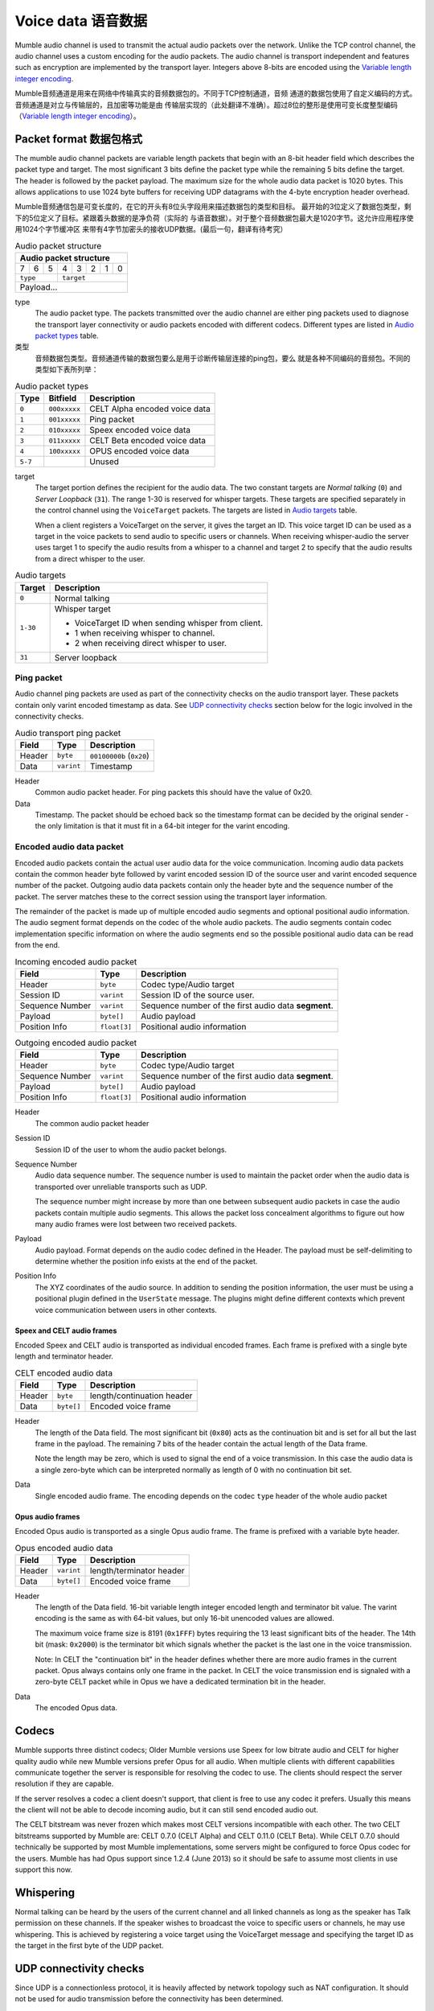.. _voice-data:

Voice data 语音数据
==================

Mumble audio channel is used to transmit the actual audio packets over the
network. Unlike the TCP control channel, the audio channel uses a custom
encoding for the audio packets. The audio channel is transport independent and
features such as encryption are implemented by the transport layer. Integers
above 8-bits are encoded using the `Variable length integer encoding`_.

Mumble音频通道是用来在网络中传输真实的音频数据包的。不同于TCP控制通道，音频
通道的数据包使用了自定义编码的方式。音频通道是对立与传输层的，且加密等功能是由
传输层实现的（此处翻译不准确）。超过8位的整形是使用可变长度整型编码
（`Variable length integer encoding`_）。

.. _packet-format:

Packet format 数据包格式
------------------------

The mumble audio channel packets are variable length packets that begin with an
8-bit header field which describes the packet type and target. The most
significant 3 bits define the packet type while the remaining 5 bits define the
target. The header is followed by the packet payload. The maximum size for the
whole audio data packet is 1020 bytes. This allows applications to use 1024
byte buffers for receiving UDP datagrams with the 4-byte encryption header
overhead.

Mumble音频通信包是可变长度的，在它的开头有8位头字段用来描述数据包的类型和目标。
最开始的3位定义了数据包类型，剩下的5位定义了目标。紧跟着头数据的是净负荷（实际的
与语音数据）。对于整个音频数据包最大是1020字节。这允许应用程序使用1024个字节缓冲区
来带有4字节加密头的接收UDP数据。(最后一句，翻译有待考究）

.. _Audio packet structure:
.. table:: Audio packet structure
    :class: bits8

    +-------------------------------+
    | Audio packet structure        |
    +===+===+===+===+===+===+===+===+
    | 7 | 6 | 5 | 4 | 3 | 2 | 1 | 0 |
    +---+---+---+---+---+---+---+---+
    |  ``type`` |    ``target``     |
    +-----------+-------------------+
    |          Payload...           |
    +-------------------------------+

type
  The audio packet type. The packets transmitted over the audio channel are
  either ping packets used to diagnose the transport layer connectivity or
  audio packets encoded with different codecs. Different types are listed in
  `Audio packet types`_ table.

类型
   音频数据包类型。音频通道传输的数据包要么是用于诊断传输层连接的ping包，要么
   就是各种不同编码的音频包。不同的类型如下表所列举：

.. _Audio packet types:
.. table:: Audio packet types

   +---------+---------------+--------------------------------------------+
   | Type    |   Bitfield    | Description                                |
   +=========+===============+============================================+
   | ``0``   | ``000xxxxx``  | CELT Alpha encoded voice data              |
   +---------+---------------+--------------------------------------------+
   | ``1``   | ``001xxxxx``  | Ping packet                                |
   +---------+---------------+--------------------------------------------+
   | ``2``   | ``010xxxxx``  | Speex encoded voice data                   |
   +---------+---------------+--------------------------------------------+
   | ``3``   | ``011xxxxx``  | CELT Beta encoded voice data               |
   +---------+---------------+--------------------------------------------+
   | ``4``   | ``100xxxxx``  | OPUS encoded voice data                    |
   +---------+---------------+--------------------------------------------+
   | ``5-7`` |               | Unused                                     |
   +---------+---------------+--------------------------------------------+

target
  The target portion defines the recipient for the audio data. The two constant
  targets are *Normal talking* (``0``) and *Server Loopback* (``31``). The
  range 1-30 is reserved for whisper targets. These targets are specified
  separately in the control channel using the ``VoiceTarget`` packets. The
  targets are listed in `Audio targets`_ table.

  When a client registers a VoiceTarget on the server, it gives the target an
  ID. This voice target ID can be used as a target in the voice packets to send
  audio to specific users or channels. When receiving whisper-audio the server
  uses target 1 to specify the audio results from a whisper to a channel and
  target 2 to specify that the audio results from a direct whisper to the user.

.. _Audio targets:
.. table:: Audio targets

   +-----------+-----------------------------------------------------+
   | Target    | Description                                         |
   +===========+=====================================================+
   | ``0``     | Normal talking                                      |
   +-----------+-----------------------------------------------------+
   | ``1-30``  | Whisper target                                      |
   |           |                                                     |
   |           | - VoiceTarget ID when sending whisper from client.  |
   |           | - 1 when receiving whisper to channel.              |
   |           | - 2 when receiving direct whisper to user.          |
   +-----------+-----------------------------------------------------+
   | ``31``    | Server loopback                                     |
   +-----------+-----------------------------------------------------+

Ping packet
~~~~~~~~~~~

Audio channel ping packets are used as part of the connectivity checks on the
audio transport layer. These packets contain only varint encoded timestamp as
data.  See `UDP connectivity checks`_ section below for the logic involved in
the connectivity checks.

.. _Audio transport ping packet:

.. table:: Audio transport ping packet

   +------------+-------------+----------------------------------+
   | Field      | Type        | Description                      |
   +============+=============+==================================+
   | Header     | ``byte``    | ``00100000b`` (``0x20``)         |
   +------------+-------------+----------------------------------+
   | Data       | ``varint``  | Timestamp                        |
   +------------+-------------+----------------------------------+

Header
  Common audio packet header. For ping packets this should have the value of
  0x20.

Data
  Timestamp. The packet should be echoed back so the timestamp format can be
  decided by the original sender - the only limitation is that it must fit in a
  64-bit integer for the varint encoding.

Encoded audio data packet
~~~~~~~~~~~~~~~~~~~~~~~~~

Encoded audio packets contain the actual user audio data for the voice
communication. Incoming audio data packets contain the common header byte
followed by varint encoded session ID of the source user and varint encoded
sequence number of the packet. Outgoing audio data packets contain only the
header byte and the sequence number of the packet. The server matches these to
the correct session using the transport layer information.

The remainder of the packet is made up of multiple encoded audio segments and
optional positional audio information. The audio segment format depends on the
codec of the whole audio packets. The audio segments contain codec
implementation specific information on where the audio segments end so the
possible positional audio data can be read from the end.

.. _Incoming encoded audio packet:
.. table:: Incoming encoded audio packet

   +--------------------+--------------+-----------------------------------------------------------+
   | Field              | Type         | Description                                               |
   +====================+==============+===========================================================+
   | Header             | ``byte``     | Codec type/Audio target                                   |
   +--------------------+--------------+-----------------------------------------------------------+
   | Session ID         | ``varint``   | Session ID of the source user.                            |
   +--------------------+--------------+-----------------------------------------------------------+
   | Sequence Number    | ``varint``   | Sequence number of the first audio data **segment**.      |
   +--------------------+--------------+-----------------------------------------------------------+
   | Payload            | ``byte[]``   | Audio payload                                             |
   +--------------------+--------------+-----------------------------------------------------------+
   | Position Info      | ``float[3]`` | Positional audio information                              |
   +--------------------+--------------+-----------------------------------------------------------+


.. _Outgoing encoded audio packet:
.. table:: Outgoing encoded audio packet

   +--------------------+--------------+-----------------------------------------------------------+
   | Field              | Type         | Description                                               |
   +====================+==============+===========================================================+
   | Header             | ``byte``     | Codec type/Audio target                                   |
   +--------------------+--------------+-----------------------------------------------------------+
   | Sequence Number    | ``varint``   | Sequence number of the first audio data **segment**.      |
   +--------------------+--------------+-----------------------------------------------------------+
   | Payload            | ``byte[]``   | Audio payload                                             |
   +--------------------+--------------+-----------------------------------------------------------+
   | Position Info      | ``float[3]`` | Positional audio information                              |
   +--------------------+--------------+-----------------------------------------------------------+

Header
  The common audio packet header

Session ID
  Session ID of the user to whom the audio packet belongs.

Sequence Number
  Audio data sequence number. The sequence number is used to maintain the
  packet order when the audio data is transported over unreliable transports
  such as UDP.

  The sequence number might increase by more than one between subsequent audio
  packets in case the audio packets contain multiple audio segments. This
  allows the packet loss concealment algorithms to figure out how many audio
  frames were lost between two received packets.

Payload
  Audio payload. Format depends on the audio codec defined in the Header. The
  payload must be self-delimiting to determine whether the position info exists
  at the end of the packet.

Position Info
  The XYZ coordinates of the audio source. In addition to sending the position
  information, the user must be using a positional plugin defined in the
  ``UserState`` message. The plugins might define different contexts which
  prevent voice communication between users in other contexts.

Speex and CELT audio frames
"""""""""""""""""""""""""""

Encoded Speex and CELT audio is transported as individual encoded frames. Each
frame is prefixed with a single byte length and terminator header.

.. _celt-encoded-audio-data:

.. table:: CELT encoded audio data

   +---------+-------------+-----------------------------------------+
   | Field   | Type        | Description                             |
   +=========+=============+=========================================+
   | Header  | ``byte``    | length/continuation header              |
   +---------+-------------+-----------------------------------------+
   | Data    | ``byte[]``  | Encoded voice frame                     |
   +---------+-------------+-----------------------------------------+

Header
  The length of the Data field. The most significant bit (``0x80``) acts as the
  continuation bit and is set for all but the last frame in the payload. The
  remaining 7 bits of the header contain the actual length of the Data frame.

  Note the length may be zero, which is used to signal the end of a voice
  transmission. In this case the audio data is a single zero-byte which can be
  interpreted normally as length of 0 with no continuation bit set.

Data
  Single encoded audio frame. The encoding depends on the codec ``type`` header
  of the whole audio packet

Opus audio frames
"""""""""""""""""

Encoded Opus audio is transported as a single Opus audio frame. The frame is prefixed with a variable byte header.

.. _opus-encoded-audio-data:

.. table:: Opus encoded audio data

   +---------+-------------+-----------------------------------------+
   | Field   | Type        | Description                             |
   +=========+=============+=========================================+
   | Header  | ``varint``  | length/terminator header                |
   +---------+-------------+-----------------------------------------+
   | Data    | ``byte[]``  | Encoded voice frame                     |
   +---------+-------------+-----------------------------------------+

Header
  The length of the Data field. 16-bit variable length integer encoded length
  and terminator bit value. The varint encoding is the same as with 64-bit
  values, but only 16-bit unencoded values are allowed.

  The maximum voice frame size is 8191 (``0x1FFF``) bytes requiring the 13 least
  significant bits of the header. The 14th bit (mask: ``0x2000``) is the terminator
  bit which signals whether the packet is the last one in the voice
  transmission.

  Note: In CELT the "continuation bit" in the header defines whether there are
  more audio frames in the current packet. Opus always contains only one frame
  in the packet. In CELT the voice transmission end is signaled with a
  zero-byte CELT packet while in Opus we have a dedicated termination bit in
  the header.

Data
  The encoded Opus data.

Codecs
------

Mumble supports three distinct codecs; Older Mumble versions use Speex for low
bitrate audio and CELT for higher quality audio while new Mumble versions
prefer Opus for all audio. When multiple clients with different capabilities
communicate together the server is responsible for resolving the codec to use.
The clients should respect the server resolution if they are capable.

If the server resolves a codec a client doesn't support, that client is free to
use any codec it prefers. Usually this means the client will not be able to
decode incoming audio, but it can still send encoded audio out.

The CELT bitstream was never frozen which makes most CELT versions incompatible
with each other. The two CELT bitstreams supported by Mumble are: CELT 0.7.0
(CELT Alpha) and CELT 0.11.0 (CELT Beta). While CELT 0.7.0 should technically
be supported by most Mumble implementations, some servers might be configured
to force Opus codec for the users. Mumble has had Opus support since 1.2.4
(June 2013) so it should be safe to assume most clients in use support this
now.

Whispering
----------

Normal talking can be heard by the users of the current channel and all linked
channels as long as the speaker has Talk permission on these channels. If the
speaker wishes to broadcast the voice to specific users or channels, he may
use whispering. This is achieved by registering a voice target using the
VoiceTarget message and specifying the target ID as the target in the first
byte of the UDP packet.

UDP connectivity checks
-----------------------

Since UDP is a connectionless protocol, it is heavily affected by network
topology such as NAT configuration. It should not be used for audio
transmission before the connectivity has been determined.

The client starts the connectivity checks by sending a `Ping packet`_ to the
server. When the server receives this packet it will respond by echoing it back
to the address it received it from. Once the client receives the response from
the server it can start using the UDP transport for audio data. When the server
receives incoming audio data over the UDP transport it can switch the outgoing
audio over to UDP transport as well.

If the client stops receiving replies to the UDP pings at some point, it should
start tunneling the voice communication through the TCP tunnel as described in
the `Tunneling audio over TCP`_ below. When the server receives a tunneled
packet over the TCP connection it must also stop using the UDP for
communication. The client should still continue sending audio ping packets over
the UDP transport in case the UDP connection is restored and the communication
can be switched back to it.

Tunneling audio over TCP
------------------------

If the UDP channel isn't available the voice packets can be transmitted through
the TCP transport used for the control channel. These messages use the normal
TCP prefixing, as shown in figure :ref:`mumble-packet`: 16-bit message type
followed by 32-bit message length. However unlike other TCP messages, the audio
packets are not encoded as protocol buffer messages but instead the raw audio
packet described in `Packet format`_ should be written to the TCP socket
verbatim.

When the packets are received it is safe to parse the type and length fields
normally.  If the type matches that of the audio tunnel the rest of the message
should be processed as an UDP packet without attempting a protocol buffer
decoding.

Implementation note
~~~~~~~~~~~~~~~~~~~

When implementing the protocol it is easier to ignore the UDP transfer layer at
first and just tunnel the UDP data through the TCP tunnel. The TCP layer must
be implemented for authentication in any case. Making sure that the voice
transmission works before implementing the UDP protocol simplifies debugging
greatly.

Encryption
----------

All the packets are encrypted once during transfer. The actual encryption
depends on the used transport layer. If the packets are tunneled through TCP
they are encrypted using the TLS that encrypts the whole control channel
connection and if they are sent directly using UDP they must be encrypted using
the OCB-AES128 encryption.

Variable length integer encoding
--------------------------------

The variable length integer encoding (``varint``) is used to encode long,
64-bit, integers so that short values do not need the full 8 bytes to be
transferred. The basic idea behind the encoding is prefixing the value with a
length prefix and then removing the leading zeroes from the value. The positive
numbers are always right justified. That is to say that the least significant
bit in the encoded presentation matches the least significant bit in the
decoded presentation.  The *varint prefixes* table contains the definitions of
the different length prefixes. The encoded ``x`` bits are part of the decoded
number while the ``_`` signifies a unused bit. Encoding should be done by
searching the first decoded description that fits the number that should be
decoded, truncating it to the required bytes and combining it with the defined
encoding prefix.

See the *quint64* shift operators in
https://github.com/mumble-voip/mumble/blob/master/src/PacketDataStream.h
for a reference implementation.

.. table:: Varint prefixes

   +----------------------------------+--------------------------------------------------------+
   | Encoded                          | Decoded                                                |
   +==================================+========================================================+
   | ``0xxxxxxx``                     | 7-bit positive number                                  |
   +----------------------------------+--------------------------------------------------------+
   | ``10xxxxxx`` + 1 byte            | 14-bit positive number                                 |
   +----------------------------------+--------------------------------------------------------+
   | ``110xxxxx`` + 2 bytes           | 21-bit positive number                                 |
   +----------------------------------+--------------------------------------------------------+
   | ``1110xxxx`` + 3 bytes           | 28-bit positive number                                 |
   +----------------------------------+--------------------------------------------------------+
   | ``111100__`` + ``int`` (32-bit)  | 32-bit positive number                                 |
   +----------------------------------+--------------------------------------------------------+
   | ``111101__`` + ``long`` (64-bit) | 64-bit number                                          |
   +----------------------------------+--------------------------------------------------------+
   | ``111110__`` + ``varint``        | Negative recursive varint                              |
   +----------------------------------+--------------------------------------------------------+
   | ``111111xx``                     | Byte-inverted negative two bit number (``~xx``)        |
   +----------------------------------+--------------------------------------------------------+
